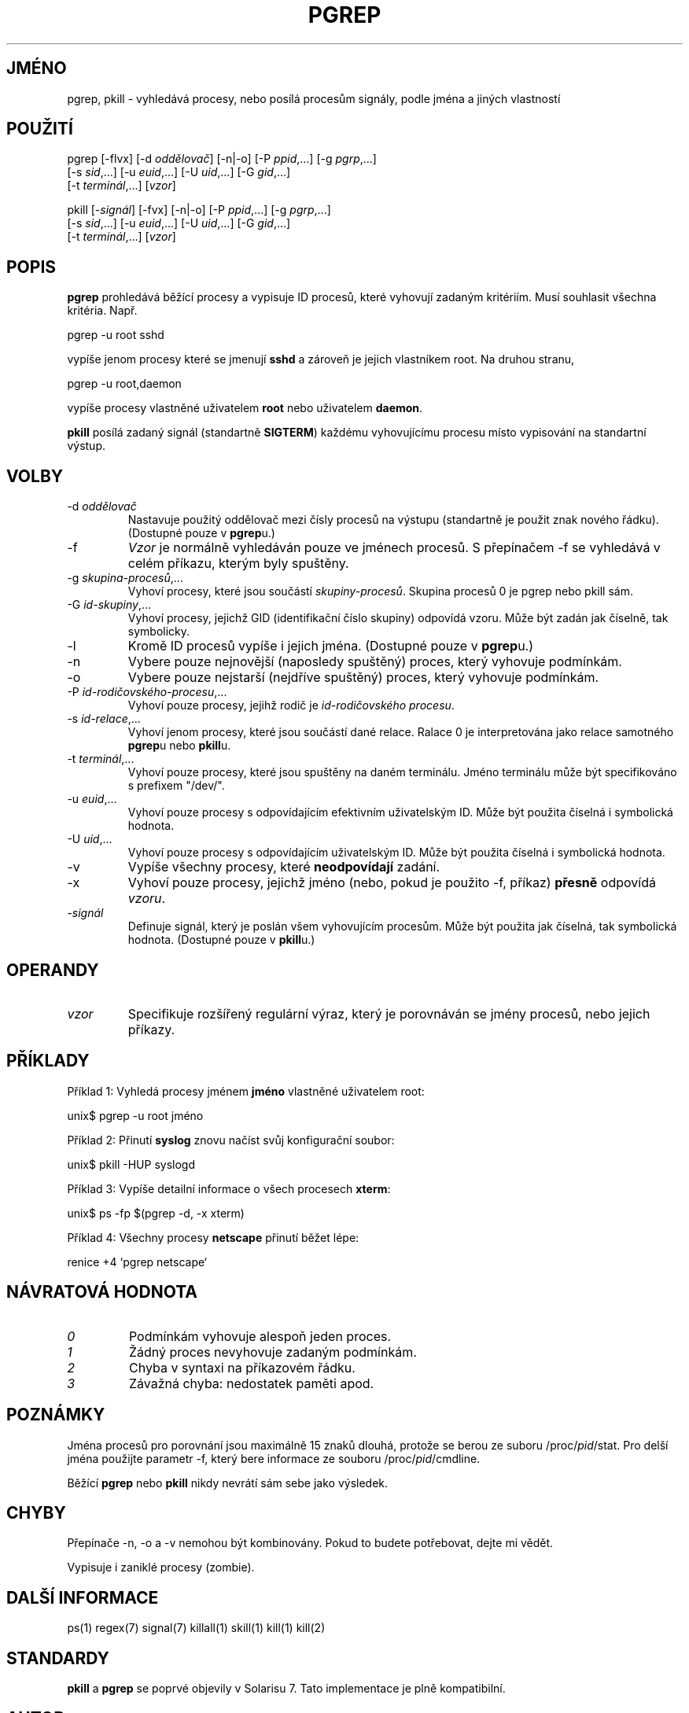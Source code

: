 .\" Manual page for pgrep / pkill.
.\" Licensed under version 2 of the GNU General Public License.
.\" Copyright 2000 Kjetil Torgrim Homme
.\"
.\"*******************************************************************
.\"
.\" This file was generated with po4a. Translate the source file.
.\"
.\"*******************************************************************
.TH PGREP 1 "25.červen 2000" Linux "Linux \- Příručka uživatele"
.SH JMÉNO
pgrep, pkill \- vyhledává procesy, nebo posílá procesům signály, podle
jména a jiných vlastností

.SH POUŽITÍ
pgrep [\-flvx] [\-d \fIoddělovač\fP] [\-n|\-o] [\-P \fIppid\fP,...] [\-g \fIpgrp\fP,...]
.br
    [\-s \fIsid\fP,...] [\-u \fIeuid\fP,...] [\-U \fIuid\fP,...] [\-G \fIgid\fP,...]
.br
    [\-t \fIterminál\fP,...] [\fIvzor\fP]

pkill [\-\fIsignál\fP] [\-fvx] [\-n|\-o] [\-P \fIppid\fP,...] [\-g \fIpgrp\fP,...]
.br
    [\-s \fIsid\fP,...] [\-u \fIeuid\fP,...] [\-U \fIuid\fP,...] [\-G \fIgid\fP,...]
.br
    [\-t \fIterminál\fP,...] [\fIvzor\fP]

.SH POPIS
\fBpgrep\fP prohledává běžící procesy a vypisuje ID procesů, které
vyhovují zadaným kritériím. Musí souhlasit všechna kritéria. Např.

pgrep \-u root sshd

vypíše jenom procesy které se jmenují \fBsshd\fP a zároveň je jejich
vlastníkem root.  Na druhou stranu,

pgrep \-u root,daemon

vypíše procesy vlastněné uživatelem \fBroot\fP nebo uživatelem \fBdaemon\fP.

\fBpkill\fP posílá zadaný signál (standartně \fBSIGTERM\fP) každému
vyhovujícímu procesu místo vypisování na standartní výstup.

.SH VOLBY
.TP 
\-d \fIoddělovač\fP
Nastavuje použitý oddělovač mezi čísly procesů na výstupu
(standartně je použit znak nového řádku). (Dostupné pouze v
\fBpgrep\fPu.)
.TP 
\-f
\fIVzor\fP je normálně vyhledáván pouze ve jménech procesů.  S
přepínačem \-f se vyhledává v celém příkazu, kterým byly spuštěny.
.TP 
\-g \fIskupina\-procesů\fP,...
Vyhoví procesy, které jsou součástí \fIskupiny\-procesů\fP. Skupina
procesů 0 je pgrep nebo pkill sám.
.TP 
\-G \fIid\-skupiny\fP,...
Vyhoví procesy, jejichž GID (identifikační číslo skupiny)  odpovídá
vzoru. Může být zadán jak číselně, tak symbolicky.
.TP 
\-l
Kromě ID procesů vypíše i jejich jména. (Dostupné pouze v \fBpgrep\fPu.)
.TP 
\-n
Vybere pouze nejnovější (naposledy spuštěný) proces, který vyhovuje
podmínkám.
.TP 
\-o
Vybere pouze nejstarší (nejdříve spuštěný) proces, který vyhovuje
podmínkám.
.TP 
\-P \fIid\-rodičovského\-procesu\fP,...
Vyhoví pouze procesy, jejihž rodič je \fIid\-rodičovského procesu\fP.
.TP 
\-s \fIid\-relace\fP,...
Vyhoví jenom procesy, které jsou součástí dané relace. Ralace 0 je
interpretována jako relace samotného \fBpgrep\fPu nebo \fBpkill\fPu.
.TP 
\-t \fIterminál\fP,...
Vyhoví pouze procesy, které jsou spuštěny na daném terminálu.  Jméno
terminálu může být specifikováno s prefixem "/dev/".
.TP 
\-u \fIeuid\fP,...
Vyhoví pouze procesy s odpovídajícím efektivním uživatelským ID.
Může být použita číselná i symbolická hodnota.
.TP 
\-U \fIuid\fP,...
Vyhoví pouze procesy s odpovídajícím uživatelským ID.  Může být
použita číselná i symbolická hodnota.
.TP 
\-v
Vypíše všechny procesy, které \fBneodpovídají\fP zadání.
.TP 
\-x
Vyhoví pouze procesy, jejichž jméno (nebo, pokud je použito \-f,
příkaz) \fBpřesně\fP odpovídá \fIvzoru\fP.
.TP 
\-\fIsignál\fP
Definuje signál, který je poslán všem vyhovujícím procesům.  Může
být použita jak číselná, tak symbolická hodnota.  (Dostupné pouze v
\fBpkill\fPu.)

.SH OPERANDY
.TP 
\fIvzor\fP
Specifikuje rozšířený regulární výraz, který je porovnáván se
jmény procesů, nebo jejich příkazy.

.SH PŘÍKLADY
Příklad 1: Vyhledá procesy jménem \fBjméno\fP vlastněné uživatelem
root:

unix$ pgrep \-u root jméno

Příklad 2: Přinutí \fBsyslog\fP znovu načíst svůj konfigurační soubor:

unix$ pkill \-HUP syslogd

Příklad 3: Vypíše detailní informace o všech procesech \fBxterm\fP:

unix$ ps \-fp $(pgrep \-d, \-x xterm)

Příklad 4: Všechny procesy \fBnetscape\fP přinutí běžet lépe:

renice +4 `pgrep netscape`

.SH "NÁVRATOVÁ HODNOTA"
.TP 
\fI0\fP
Podmínkám vyhovuje alespoň jeden proces.
.TP 
\fI1\fP
Žádný proces nevyhovuje zadaným podmínkám.
.TP 
\fI2\fP
Chyba v syntaxi na příkazovém řádku.
.TP 
\fI3\fP
Závažná chyba: nedostatek paměti apod.

.SH POZNÁMKY
Jména procesů pro porovnání jsou maximálně 15 znaků dlouhá, protože
se berou ze suboru /proc/\fIpid\fP/stat. Pro delší jména použijte parametr
\-f, který bere informace ze souboru /proc/\fIpid\fP/cmdline.

Běžící \fBpgrep\fP nebo \fBpkill\fP nikdy nevrátí sám sebe jako výsledek.

.SH CHYBY
Přepínače \-n, \-o a \-v nemohou být kombinovány. Pokud to budete
potřebovat, dejte mi vědět.

Vypisuje i zaniklé procesy (zombie).

.SH "DALŠÍ INFORMACE"
ps(1) regex(7) signal(7) killall(1) skill(1) kill(1) kill(2)

.SH STANDARDY
\fBpkill\fP a \fBpgrep\fP se poprvé objevily v Solarisu 7. Tato implementace je
plně kompatibilní.

.SH AUTOR
Kjetil Torgrim Homme <kjetilho@ifi.uio.no>

Albert Cahalan <albert@users.sf.net> je údržbář balíku procps.

Chyby týkající se programu prosím zasílejte na
<procps\-feedback@lists.sf.net>
